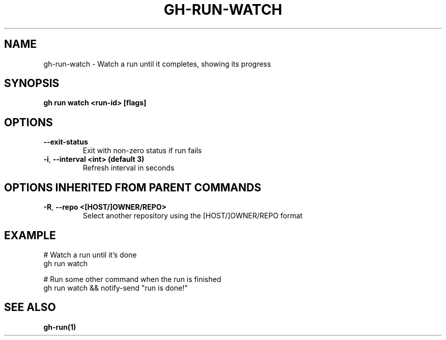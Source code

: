.nh
.TH "GH-RUN-WATCH" "1" "Feb 2024" "GitHub CLI 2.44.1" "GitHub CLI manual"

.SH NAME
.PP
gh-run-watch - Watch a run until it completes, showing its progress


.SH SYNOPSIS
.PP
\fBgh run watch <run-id> [flags]\fR


.SH OPTIONS
.TP
\fB--exit-status\fR
Exit with non-zero status if run fails

.TP
\fB-i\fR, \fB--interval\fR \fB<int> (default 3)\fR
Refresh interval in seconds


.SH OPTIONS INHERITED FROM PARENT COMMANDS
.TP
\fB-R\fR, \fB--repo\fR \fB<[HOST/]OWNER/REPO>\fR
Select another repository using the [HOST/]OWNER/REPO format


.SH EXAMPLE
.EX
# Watch a run until it's done
gh run watch

# Run some other command when the run is finished
gh run watch && notify-send "run is done!"


.EE


.SH SEE ALSO
.PP
\fBgh-run(1)\fR
